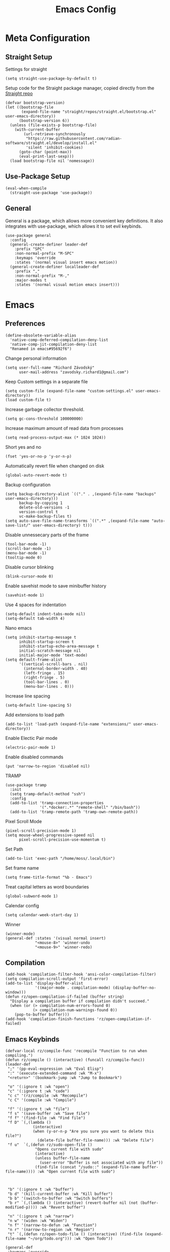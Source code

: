 #+title:Emacs Config
:OPTIONS:
#+PROPERTY: header-args :tangle init.el
#+STARTUP: overview
:END:
* Meta Configuration
** Straight Setup
Settings for straight
#+begin_src elisp
(setq straight-use-package-by-default t)
#+end_src
Setup code for the Straight package manager, copied directly from the [[https://github.com/radian-software/straight.el][Straight repo]]
#+begin_src elisp
(defvar bootstrap-version)
(let ((bootstrap-file
       (expand-file-name "straight/repos/straight.el/bootstrap.el" user-emacs-directory))
      (bootstrap-version 6))
  (unless (file-exists-p bootstrap-file)
    (with-current-buffer
        (url-retrieve-synchronously
         "https://raw.githubusercontent.com/radian-software/straight.el/develop/install.el"
         'silent 'inhibit-cookies)
      (goto-char (point-max))
      (eval-print-last-sexp)))
  (load bootstrap-file nil 'nomessage))
#+end_src

** Use-Package Setup
#+begin_src elisp
(eval-when-compile
  (straight-use-package 'use-package))
#+end_src
** General
General is a package, which allows more convenient key definitions. It also integrates with use-package, which allows it to set evil keybinds.
#+begin_src elisp
(use-package general
  :config
  (general-create-definer leader-def
    :prefix "SPC"
    :non-normal-prefix "M-SPC"
    :keymaps 'override
    :states '(normal visual insert emacs motion))
  (general-create-definer localleader-def
    :prefix ","
    :non-normal-prefix "M-,"
    :major-modes t
    :states '(normal visual motion emacs insert)))
#+end_src
* Emacs
** Preferences
#+begin_src elisp
(define-obsolete-variable-alias
  'native-comp-deferred-compilation-deny-list
  'native-comp-jit-compilation-deny-list
  "Renamed in emacs#95692f6")
#+end_src
Change personal information
#+begin_src elisp
(setq user-full-name "Richard Závodský"
      user-mail-address "zavodsky.richard1@gmail.com")
#+end_src
Keep Custom settings in a separate file
#+begin_src elisp
(setq custom-file (expand-file-name "custom-settings.el" user-emacs-directory))
(load custom-file t)
#+end_src
Increase garbage collector threshold.
#+begin_src elisp
(setq gc-cons-threshold 100000000)
#+end_src
Increase maximum amount of read data from processes
#+begin_src elisp
(setq read-process-output-max (* 1024 1024))
#+end_src
Short yes and no
#+begin_src elisp
(fset 'yes-or-no-p 'y-or-n-p)
#+end_src
Automatically revert file when changed on disk
#+begin_src elisp
(global-auto-revert-mode t)
#+end_src
Backup configuration
#+begin_src elisp
(setq backup-directory-alist `(("." . ,(expand-file-name "backups" user-emacs-directory)))
      backup-by-copying 1
      delete-old-versions -1
      version-control t
      vc-make-backup-files t)
(setq auto-save-file-name-transforms `((".*" ,(expand-file-name "auto-save-list/" user-emacs-directory) t)))
#+end_src
Disable unnessecary parts of the frame
#+begin_src elisp
(tool-bar-mode -1)
(scroll-bar-mode -1)
(menu-bar-mode -1)
(tooltip-mode 0)
#+end_src
Disable cursor blinking
#+begin_src elisp
(blink-cursor-mode 0)
#+end_src
Enable savehist mode to save minibuffer history
#+begin_src elisp
(savehist-mode 1)
#+end_src
Use 4 spaces for indentation
#+begin_src elisp
(setq-default indent-tabs-mode nil)
(setq-default tab-width 4)
#+end_src
Nano emacs
#+begin_src elisp
(setq inhibit-startup-message t
      inhibit-startup-screen t
      inhibit-startup-echo-area-message t
      initial-scratch-message nil
      initial-major-mode 'text-mode)
(setq default-frame-alist
      '((vertical-scroll-bars . nil)
        (internal-border-width . 40)
        (left-fringe . 15)
        (right-fringe . 5)
        (tool-bar-lines . 0)
        (menu-bar-lines . 0)))
#+end_src
Increase line spacing
#+begin_src elisp
(setq-default line-spacing 5)
#+end_src
Add extensions to load path
#+begin_src elisp
(add-to-list 'load-path (expand-file-name "extensions/" user-emacs-directory))
#+end_src
Enable Electic Pair mode
#+begin_src elisp
(electric-pair-mode 1)
#+end_src
Enable disabled commands
#+begin_src elisp
(put 'narrow-to-region 'disabled nil)
#+end_src
TRAMP
#+begin_src elisp
(use-package tramp
  :init
  (setq tramp-default-method "ssh")
  :config
  (add-to-list 'tramp-connection-properties
               '(".*docker:.*" "remote-shell" "/bin/bash"))
  (add-to-list 'tramp-remote-path 'tramp-own-remote-path))
#+end_src
Pixel Scroll Mode
#+begin_src elisp
(pixel-scroll-precision-mode 1)
(setq mouse-wheel-progressive-speed nil
      pixel-scroll-precision-use-momentum t)
#+end_src
Set Path
#+begin_src elisp
(add-to-list 'exec-path "/home/moss/.local/bin")
#+end_src
Set frame name
#+begin_src elisp
(setq frame-title-format "%b - Emacs")
#+end_src
Treat capital letters as word boundaries
#+begin_src elisp
(global-subword-mode 1)
#+end_src
Calendar config
#+begin_src elisp
(setq calendar-week-start-day 1)
#+end_src
Winner
#+begin_src elisp
(winner-mode)
(general-def :states '(visual normal insert)
             "<mouse-8>" 'winner-undo
             "<mouse-9>" 'winner-redo)
#+end_src
** Compilation
#+begin_src elisp
(add-hook 'compilation-filter-hook 'ansi-color-compilation-filter)
(setq compilation-scroll-output 'first-error)
(add-to-list 'display-buffer-alist
             '((major-mode . compilation-mode) (display-buffer-no-window)))
(defun rz/open-compilation-if-failed (buffer string)
  "Display a compilation buffer if compilation didn't succeed."
  (when (or (> compilation-num-errors-found 0)
            (> compilation-num-warnings-found 0))
    (pop-to-buffer buffer)))
(add-hook 'compilation-finish-functions 'rz/open-compilation-if-failed)
#+end_src
** Emacs Keybinds
#+begin_src elisp
(defvar-local rz/compile-func 'recompile "Function to run when compiling.")
(defun rz/compile () (interactive) (funcall rz/compile-func))
(leader-def
 ";" '(pp-eval-expression :wk "Eval Elisp")
 ":" '(execute-extended-command :wk "M-x")
 "<return>" '(bookmark-jump :wk "Jump to Bookmark")

 "o" '(:ignore t :wk "open")
 "c" '(:ignore t :wk "code")
 "c c" '(rz/compile :wk "Recompile")
 "c C" '(compile :wk "Compile")

 "f" '(:ignore t :wk "file")
 "f s" '(save-buffer :wk "Save file")
 "f f" '(find-file :wk "Find file")
 "f D" `(,(lambda ()
            (interactive)
            (when (y-or-n-p "Are you sure you want to delete this file?")
              (delete-file buffer-file-name))) :wk "Delete file")
 "f u"  `(,(defun rz/sudo-open-file ()
             "Opens current file with sudo"
             (interactive)
             (unless buffer-file-name
               (user-error "Buffer is not associated with any file"))
             (find-file (concat "/sudo::" (expand-file-name buffer-file-name)))) :wk "Open current file with sudo")



 "b" '(:ignore t :wk "buffer")
 "b d" '(kill-current-buffer :wk "Kill buffer")
 "b b" '(switch-to-buffer :wk "Switch buffers")
 "b r" `(,(lambda () (interactive) (revert-buffer nil (not (buffer-modified-p)))) :wk "Revert buffer")

 "n" '(:ignore t :wk "narrow")
 "n w" '(widen :wk "Widen")
 "n f" '(narrow-to-defun :wk "Function")
 "n r" '(narrow-to-region :wk "Region")
 "t" `(,(defun rz/open-todo-file () (interactive) (find-file (expand-file-name "~/org/todo.org"))) :wk "Open Todo"))

(general-def
 :keymaps 'override
 "ESC" 'keyboard-escape-quit)
(general-def
 :states '(normal visual insert)
 "C-=" 'text-scale-increase
 "C--" 'text-scale-decrease)
(general-def
 :states 'insert
 "C-<backspace>" (defun rz/greedy-delete ()
                  (interactive)
                  (let ((beg-of-whitespace (save-excursion
                                             (skip-chars-backward " \t" (point-at-bol))
                                             (point))))
                    (if (equal (point) beg-of-whitespace)
                        (call-interactively 'backward-kill-word)
                      (delete-region beg-of-whitespace (point))))))
#+end_src
* Dired
#+begin_src elisp
(use-package dired
  :straight nil
  :demand t
  :hook (dired-mode . dired-omit-mode)
  :config
  (setq dired-listing-switches "-halv --group-directories-first"
        dired-compress-directory-default-suffix ".zip"
        dired-compress-file-default-suffix ".zip"
        dired-dwim-target t
        dired-auto-revert-buffer 'dired-buffer-stale-p)
  (add-hook 'dired-mode-hook (defun rz/set-dired-keys ()
                                 (general-def
                                  :keymaps 'dired-mode-map
                                  :states 'normal
                                  "<mouse-2>" 'dired-mouse-find-file
                                  "<mouse-8>" 'dired-up-directory)))
  (with-eval-after-load 'dired-aux
    (add-to-list 'dired-compress-file-alist '("\\.zip\\'" . "zip %o %i"))))
#+end_src
* Elegance
#+begin_src elisp
(use-package elegance
  :straight nil
  :config
  (add-hook 'server-after-make-frame-hook 'elegance-refresh))
#+end_src
* Ligatures
#+begin_src elisp
(use-package ligature
  :config
  (ligature-set-ligatures 't '("www"))
  (ligature-set-ligatures 'prog-mode
                          '(;; == === ==== => =| =>>=>=|=>==>> ==< =/=//=// =~
                            ;; =:= =!=
                            ("=" (rx (+ (or ">" "<" "|" "/" "~" ":" "!" "="))))
                            ;; ;; ;;;
                            (";" (rx (+ ";")))
                            ;; && &&&
                            ("&" (rx (+ "&")))
                            ;; !! !!! !. !: !!. != !== !~
                            ("!" (rx (+ (or "=" "!" "\." ":" "~"))))
                            ;; ?? ??? ?:  ?=  ?.
                            ("?" (rx (or ":" "=" "\." (+ "?"))))
                            ;; %% %%%
                            ("%" (rx (+ "%")))
                            ;; |> ||> |||> ||||> |] |} || ||| |-> ||-||
                            ;; |->>-||-<<-| |- |== ||=||
                            ;; |==>>==<<==<=>==//==/=!==:===>
                            ("|" (rx (+ (or ">" "<" "|" "/" ":" "!" "}" "\]"
                                            "-" "=" ))))
                            ;; \\ \\\ \/
                            ("\\" (rx (or "/" (+ "\\"))))
                            ;; ++ +++ ++++ +>
                            ("+" (rx (or ">" (+ "+"))))
                            ;; :: ::: :::: :> :< := :// ::=
                            (":" ">\\|<\\|=\\|//\\|:=\\|:+\\|[A-Z]")
                            ;; // /// //// /\ /* /> /===:===!=//===>>==>==/
                            ("/" (rx (+ (or ">"  "<" "|" "/" "\\" "\*" ":" "!"
                                            "="))))
                            ;; .. ... .... .= .- .? ..= ..<
                            ("\." (rx (or "=" "-" "\?" "\.=" "\.<" (+ "\."))))
                            ;; -- --- ---- -~ -> ->> -| -|->-->>->--<<-|
                            ("-" (rx (+ (or ">" "<" "|" "~" "-"))))
                            ;; *> */ *)  ** *** ****
                            ("*" ">\\|/\\|)\\|*+\\|[a-z]")
                            ;; www wwww
                            ("w" (rx (+ "w")))
                            ;; <> <!-- <|> <: <~ <~> <~~ <+ <* <$ </  <+> <*>
                            ;; <$> </> <|  <||  <||| <|||| <- <-| <-<<-|-> <->>
                            ;; <<-> <= <=> <<==<<==>=|=>==/==//=!==:=>
                            ;; << <<< <<<<
                            ("<" (rx (+ (or "\+" "\*" "\$" "<" ">" ":" "~"  "!"
                                            "-"  "/" "|" "="))))
                            ;; >: >- >>- >--|-> >>-|-> >= >== >>== >=|=:=>>
                            ;; >> >>> >>>>
                            (">" (rx (+ (or ">" "<" "|" "/" ":" "=" "-"))))
                            ;; #: #= #! #( #? #[ #{ #_ #_( ## ### #####
                            ("#" (rx (or ":" "=" "!" "(" "\?" "\[" "{" "_(" "_"
                                         (+ "#"))))
                            ;; ~~ ~~~ ~=  ~-  ~@ ~> ~~>
                            ("~" (rx (or ">" "=" "-" "@" "~>" (+ "~"))))
                            ;; __ ___ ____ _|_ __|____|_
                            ("_" (rx (+ (or "_" "|"))))
                            ;; Fira code: 0xFF 0x12
                            ("0" (rx (and "x" (+ (in "A-F" "a-f" "0-9")))))
                            ;; Fira code:
                            "Fl"  "Tl"  "fi"  "fj"  "fl"  "ft"
                            ;; The few not covered by the regexps.
                            "{|"  "[|"  "]#"  "(*"  "}#"  "$>"  "^="))
  (global-ligature-mode 1))
#+end_src
* Indent Guides
#+begin_src elisp
(use-package highlight-indent-guides
  :hook (prog-mode . highlight-indent-guides-mode)
  :init
  (setq highlight-indent-guides-responsive 'top
        highlight-indent-guides-method 'character)
  :config
  (add-hook 'elegance-theme-change-hook 'highlight-indent-guides-auto-set-faces)
  (add-hook 'server-after-make-frame-hook 'highlight-indent-guides-auto-set-faces 90))
#+end_src
* Ripgrep
#+begin_src elisp
(use-package rg
  :general (leader-def
             "s" '(:ignore t :wk "search")
             "s s" '(rg-literal :wk "Literal")
             "s r" '(rg :wk "Regex")
             "s t" '(rz/rg-todo-project :wk "Find all todos")
             "s p" '(rz/rg-project :wk "Search in project"))
  :init
  (rg-define-search rz/rg-todo-project :query "TODO:" :files "*" :dir project)
  (rg-define-search rz/rg-project :files "*" :dir project))
#+end_src
* Hl-Todo
#+begin_src elisp
(use-package hl-todo
  :straight nil
  :hook (prog-mode . hl-todo-mode)
  :config
  (setq hl-todo-keyword-faces '(
                                ("TODO" warning bold)
                                ("NOTE" success bold))))
#+end_src
* Evil
#+begin_src elisp
(use-package evil
  :init
  (setq evil-want-fine-undo t
        evil-undo-system 'undo-fu
        evil-want-Y-yank-to-eol t
        evil-ex-substitute-global t
        evil-want-keybinding nil)
  (evil-mode 1)
  :general
  (leader-def
   "TAB" '(evil-switch-to-windows-last-buffer :wk ("Switch to other buffer"))
   "w" '(:ignore t :wk "window")
   "w d" '(evil-window-delete :wk "Close window")
   "w w" '(evil-window-next :wk "Next window")
   "w v" '(evil-window-vsplit :wk "VSplit window")
   "w s" '(evil-window-split :wk "HSplit window")))
#+end_src
** Evil Nerd Commenter
#+begin_src elisp
(use-package evil-nerd-commenter
  :general (:states '(normal visual)
   "g c" '(evilnc-comment-operator :wk "Comment/Uncomment")))
#+end_src
** Evil Collection
#+begin_src elisp
(use-package evil-collection
  :after evil
  :config
  (evil-collection-init)
  :general
  (:keymaps 'evil-collection-unimpaired-mode-map
   :states '(normal visual)
   "] e" nil
   "[ e" nil))
#+end_src
** Evil Surround
#+begin_src elisp
(use-package evil-surround
  :after evil
  :hook
  (magit-mode . (lambda () (evil-surround-mode -1)))
  :demand t
  :general
  (:states 'visual
   :keymaps 'evil-surround-mode-map
   "s" 'evil-surround-region
   "S" 'evil-Surround-region)
  :config
  (global-evil-surround-mode 1))
#+end_src
** Evil Numbers
Allows you to increment or decrement numbers at point
#+begin_src elisp
(use-package evil-numbers
  :after evil
  :general
  (:states '(normal visual)
   "g=" '(evil-numbers/inc-at-pt :wk "Increment number")
   "g-" '(evil-numbers/dec-at-pt :wk "Decrement number")))
#+end_src
* Undo Fu
A wrapper around emacs' undo system with redo.
#+begin_src elisp
(use-package undo-fu)
#+end_src
* Vertico
#+begin_src elisp
  (use-package vertico
    :straight (vertico :files (:defaults "extensions/*.el"))
    :init
    (vertico-mode 1)
    (setq completion-styles '(substring basic)
          vertico-count 7
          vertico-cycle t)
    :general
    (:keymaps 'vertico-map
      "C-j" 'vertico-next
      "C-k" 'vertico-previous))
#+end_src
** Orderless
#+begin_src elisp
(use-package orderless
  :config
  (setq completion-styles '(orderless basic)))
#+end_src
** Vertico Directory
#+begin_src elisp
(use-package vertico-directory
  :after vertico
  :straight nil
  :general
  (:keymaps 'vertico-map
            "RET" 'vertico-directory-enter
            "DEL" 'vertico-directory-delete-char))

#+end_src
** Mini Frame
#+begin_src elisp :tangle no
(use-package mini-frame
  :config
  (defun rz/mini-frame-refresh-colors ()
    (setq mini-frame-show-parameters `((top . 1.0)
                                       (left . 0.5)
                                       (width . 1.0)
                                       (height . 10)
                                       (left-fringe . 12)
                                       (right-fringe . 12)
                                       (child-frame-border-width . 0)
                                       (internal-border-width . 0)
                                       (foreground-color . ,eleface-foreground-color)
                                       (background-color . ,eleface-subtle-color)))
    (set-face 'vertico-current 'eleface-default))
  (rz/mini-frame-refresh-colors)
  (add-hook 'elegance-theme-change-hook 'rz/mini-frame-refresh-colors)
  (setq mini-frame-ignore-commands '("edebug-eval-expression"
                                     debugger-eval-expresson
                                     pp-eval-expression
                                     evil-ex debugger-eval-expression)
        mini-frame-resize 'grow-only)
  (mini-frame-mode 1))
#+end_src
* All The Icons
#+begin_src elisp
(use-package all-the-icons)
(use-package all-the-icons-dired
  :hook (dired-mode . all-the-icons-dired-mode))
#+end_src
* Doom Modeline
#+begin_src elisp
(use-package doom-modeline
  :init
  (setq doom-modeline-modal nil
        doom-modeline-major-mode-icon nil
        doom-modeline-buffer-encoding 'nondefault)
  :config
  (doom-modeline-mode 1))
#+end_src
* Which Key
#+begin_src elisp
(use-package which-key
  :init (which-key-mode 1))
#+end_src
* Helpful
#+begin_src elisp
(use-package helpful
  :general
  (leader-def
  "h" '(:ignore t :wk "help")
  "h k" '(helpful-key :wk "Describe key")
  "h f" '(helpful-callable :wk "Describe function")
  "h F" '(helpful-command :wk "Describe command")
  "h v" '(helpful-variable :wk "Describe variable"))
  (:keymaps 'helpful-mode-map
   :states 'normal
   "q" 'quit-window))
#+end_src
* Org
#+begin_src elisp
(defun rz/org-agenda-init ()
  (setq org-agenda-window-setup 'current-window
        org-agenda-files '("todo.org")
        org-agenda-start-on-weekday nil
        org-agenda-todo-ignore-scheduled 'all)

  (with-eval-after-load 'org-agenda
    (setq org-agenda-sorting-strategy (cons '(todo priority-down deadline-up) org-agenda-sorting-strategy))))

(defun rz/archive-on-done ()
  (when (and (equal org-state "DONE")
             (equal buffer-file-name (expand-file-name "~/org/todo.org"))
             (y-or-n-p "Do you want to archive this item?"))
    (org-archive-subtree)))

(use-package org
  :mode ("\\.org\\'" . org-mode)
  :hook ((org-mode . visual-line-mode)
         (org-mode . rz/org-center-title)
         (org-mode . rz/org-hide-properties)
         (org-after-todo-state-change . rz/archive-on-done))
  :general
  (leader-def
    "C" '(org-capture :wk "Org Capture")
    "a" '((lambda (&optional arg) (interactive "P")(org-agenda arg "n"))  :wk "Agenda"))
  (:keymaps 'org-mode-map
   :states '(normal insert)
   "TAB" 'org-cycle
   "M-<return>" 'org-meta-return)
  (leader-def
   :keymaps 'org-mode-map
   "n s" '(org-narrow-to-subtree :wk "Subtree"))
  (localleader-def
    :keymaps 'org-mode-map
    "d" '(org-deadline :wk "Deadline")
    "s" '(org-schedule :wk "Scheduled"))
  :config
  (defun rz/org-get-school-todo ()
    (interactive)
    (goto-char (point-min))
    (let* ((subjects '("SOJ Strojovo Orientované Jazyky"
                       "MatA1 Matematická Analýza 1"
                       "IV Internet Vecí"
                       "ANJ Anglický Jazyk Bc. 1"
                       "LogSys Logické Systémy"
                       "CisP Číslicové Počítače"
                       "SI Softvérové Inžinerstvo"
                       "TechP Techniky Programovania 2"
                       "MAS Modelovanie a Simulácia"))
           (selected (completing-read "Subject: " subjects nil t))
           (headline (car (split-string selected))))
      (re-search-forward (rx bol "** " (literal headline)))))
  (setq org-startup-indented t
        org-src-preserve-indentation t
        org-hidden-keywords '(title)
        org-hide-emphasis-markers t
        org-M-RET-may-split-line nil
        org-edit-src-content-indentation 0
        org-duration-format 'h:mm
        org-startup-folded 'showall
        org-startup-with-latex-preview t
        org-clock-mode-line-total 'today
        org-archive-location ".archive/%s::datetree/"
        org-capture-templates '(("s" "School" entry (file+function "~/org/todo.org" rz/org-get-school-todo) "* TODO %?")
                                ("w" "Work" entry (file+headline "~/org/todo.org" "Work") "* TODO %?")))
  (with-eval-after-load 'ol
    (setq org-link-frame-setup (cons '(file . find-file) org-link-frame-setup)))
  (plist-put org-format-latex-options :scale 2.2)
  (rz/org-agenda-init))

(use-package org-dwim
  :after org
  :straight nil
  :demand t
  :config
  (general-define-key
    :keymaps 'org-mode-map
    :states 'normal
    "RET" 'rz/org-dwim-at-point))

(use-package evil-org
  :straight (:host github :repo "Somelauw/evil-org-mode")
  :after org
  :hook (org-mode . evil-org-mode))
(use-package evil-org-agenda
  :straight nil
  :after org-agenda
  :demand t
  :config
  (evil-org-agenda-set-keys))

#+end_src
** Org Tempo
#+begin_src elisp
(use-package org-tempo
  :straight nil
  :after org)
#+end_src
** Org Superstar
#+begin_src elisp
(use-package org-superstar
  :after org
  :hook (org-mode . org-superstar-mode))
#+end_src
** Org Title
#+begin_src elisp
(use-package org-title
  :after org
  :straight nil)
#+end_src
** Org Roam
#+begin_src elisp
(use-package org-roam
  :general
  (leader-def
    "r" '(:ignore t :wk "roam")
    "r r" '(org-roam-node-find :wk "Find Note")
    "r i" '(org-roam-node-insert :wk "Insert Link")
    "r n" '(org-roam-capture :wk "Create Note"))
  (localleader-def
    :keymaps 'org-mode-map
    "r" '(org-roam-node-insert :wk "Insert Roam Link")
    "t" '(org-roam-tag-add :wk "Add tag"))
  :custom
  (org-roam-directory (file-truename (concat org-directory "/roam")))
  (org-roam-node-display-template (concat "${title:*} " (propertize "${tags: 25}" 'face 'org-tag)))
  (org-roam-capture-templates '(("d" "default" plain "%?"
                                 :target (file+head "%<%Y%m%d%H%M%S>-${slug}.org" "#+title:${title}\n")
                                 :unnarrowed t)))
  (org-roam-db-node-include-function (lambda () (not (member "fc" (org-get-tags)))))
  :config
  (org-roam-db-autosync-mode)
  (add-to-list 'display-buffer-alist
               '("\\*org-roam\\*"
                 (display-buffer-in-side-window)
                 (side . right)
                 (slot . 0)
                 (window-width . 0.33)
                 (window-parameters . ((no-other-window . t)
                                       (no-delete-other-windows . t))))))
(use-package org-roam-ui
  :after org-roam)
#+end_src
** Org Fc
#+begin_src elisp
(use-package org-fc
  :straight (org-fc :files (:defaults "awk" "demo.org"))
  :custom (org-fc-directories (list (concat org-directory "/")))
  :general
  (localleader-def
    :keymaps 'org-mode-map
    "f" '(:ignore t :wk "flashcard")
    "f d" '(org-fc-type-double-init :wk "New Double")
    "f c" '(org-fc-type-cloze-init :wk "New Cloze")
    "f n" '(org-fc-type-normal-init :wk "New Normal"))
  :demand t
  :config
  (general-define-key
    :definer 'minor-mode
    :keymaps 'org-fc-review-flip-mode
    :states '(normal insert emacs)
    "RET" 'org-fc-review-flip
    "n" 'org-fc-review-flip
    "s" 'org-fc-review-suspend-card
    "q" 'org-fc-review-quit)
  (general-define-key
    :definer 'minor-mode
    :keymaps 'org-fc-review-rate-mode
    :states '(normal insert emacs)
    "a" 'org-fc-review-rate-again
    "h" 'org-fc-review-rate-hard
    "g" 'org-fc-review-rate-good
    "e" 'org-fc-review-rate-easy
    "s" 'org-fc-review-suspend-card
    "q" 'org-fc-review-quit))
#+end_src
* Vterm
#+begin_src elisp
(use-package multi-vterm
  :general
  (leader-def "o t" '(multi-vterm-dedicated-toggle :wk "Toggle terminal"))
  (:keymaps 'vterm-mode-map
   :states 'insert
   "C-<right>" 'multi-vterm-next
   "C-<left>" 'multi-vterm-prev
   "C-d" 'vterm--self-insert)
  :config
  (evil-set-initial-state 'vterm-mode 'insert)
  (setq multi-vterm-dedicated-window-height-percent 30)
  (use-package vterm))

#+end_src
* Flycheck
#+begin_src elisp
(use-package flycheck
  :demand t
  :config
  (global-flycheck-mode)
  :general
  (leader-def
   "c x" '(flycheck-list-errors :wk "Show error list"))
  (:states '(normal visual)
   "] e" '(flycheck-next-error :wk "Go to next error")
   "[ e" '(flycheck-previous-error :wk "Go to previous error"))
  (:keymaps 'flycheck-error-list-mode-map
   :states 'normal
   "q" 'quit-window))
#+end_src
* Company
Code completion framework. I don't really like automatic code completion, so I'll just disable it and bind it to a key instead.
#+begin_src elisp
(use-package company
  :general (:states 'insert
  "C-<tab>" 'company-complete)
  :init
  (setq company-idle-delay nil)
  (global-company-mode))
#+end_src
* Docker TRAMP
#+begin_src elisp
(use-package docker-tramp)
#+end_src
* Tree Sitter
#+begin_src elisp
(use-package tree-sitter
  :config
  (global-tree-sitter-mode)
  (add-hook 'tree-sitter-after-on-hook 'tree-sitter-hl-mode))
(use-package tree-sitter-langs
  :after tree-sitter
  :demand t)
(use-package evil-textobj-tree-sitter
  :after (tree-sitter evil)
  :demand t
  :general
  (:keymaps 'evil-outer-text-objects-map
   "f" (evil-textobj-tree-sitter-get-textobj "function.outer")
   "a" (evil-textobj-tree-sitter-get-textobj ("conditional.outer" "loop.outer"))
   )
  (:keymaps 'evil-inner-text-objects-map
   "f" (evil-textobj-tree-sitter-get-textobj "function.inner")
   "a" (evil-textobj-tree-sitter-get-textobj ("conditional.inner" "loop.inner")))
  (:states '(normal visual)
   "[f" (lambda () (interactive) (evil-textobj-tree-sitter-goto-textobj "function.outer" t))
   "]f" (lambda () (interactive) (evil-textobj-tree-sitter-goto-textobj "function.outer")))
)
#+end_src
* Parinfer
#+begin_src elisp
(use-package parinfer-rust-mode
  :hook ((emacs-lisp-mode . parinfer-rust-mode)
         (fennel-mode . parinfer-rust-mode)
         (parinfer-rust-mode . (lambda () (electric-pair-local-mode -1))))
  :config
  (setq parinfer-rust-troublesome-modes (delete 'electric-pair-mode parinfer-rust-troublesome-modes)))
#+end_src
* LSP
#+begin_src elisp
(use-package lsp-mode
  :hook ((lsp-mode . lsp-enable-which-key-integration)
         (lsp-mode . (lambda () (setq-local evil-lookup-func 'lsp-describe-thing-at-point))))
  :commands (lsp lsp-deferred)
  :general (leader-def
    "c a" '(lsp-execute-code-action :wk "Code Action")
    "c l" '(:keymap lsp-command-map :wk "lsp"))
    (:states 'insert
     :keymaps 'lsp-mode-map
     "M-j" 'lsp-signature-next
     "M-k" 'lsp-signature-previous)
  :config
  (setq lsp-headerline-breadcrumb-enable nil
        lsp-signature-doc-lines 1
        lsp-lens-enable nil))

(use-package lsp-ui
  :config
  (setq lsp-diagnostics-attributes '()
        lsp-ui-doc-enable nil))
#+end_src
* Languages
** CMake
#+begin_src elisp
(use-package cmake-mode
  :mode "CMakeLists\\.txt\\'")
#+end_src
** Lua
#+begin_src elisp
(use-package lua-mode
  :mode "\\.lua\\'"
  :interpreter "lua"
  :hook (lua-mode . lsp-deferred)
  :init
  (setq lsp-clients-lua-language-server-bin "/usr/bin/lua-language-server"))
#+end_src
** Python
#+begin_src elisp
(use-package python
  :hook (python-mode . lsp-deferred)
  :straight nil
  :mode ("\\.py\\'" . python-mode)
  :interpreter ("python" . python-mode))
#+end_src
Pyright
#+begin_src elisp
(use-package lsp-pyright
  :after python
  :config
  (lsp-register-client
   (make-lsp-client :new-connection (lsp-tramp-connection '("pyright-langserver" "--stdio"))
                    :multi-root lsp-pyright-multi-root
                    :initialized-fn (lambda (workspace)
                                      (with-lsp-workspace workspace
                                                          (lsp--set-configuration
                                                           (make-hash-table :test 'equal))))
                    :major-modes '(python-mode)
                    :remote? t
                    :notification-handlers (lsp-ht ("pyright/beginProgress" 'lsp-pyright--begin-progress-callback)
                                                   ("pyright/reportProgress" 'lsp-pyright--report-progress-callback)
                                                   ("pyright/endProgress" 'lsp-pyright--end-progress-callback))
                    :server-id 'pyright-remote)))
#+end_src
Pyvenv
#+begin_src elisp
(use-package pyvenv
  :commands (pyvenv-activate pyvenv-workon))
#+end_src
Cython
#+begin_src elisp
(use-package cython-mode
  :mode "\\.pyx\\'")
#+end_src
** C/C++
#+begin_src elisp
(setq c-basic-offset 4)
(add-hook 'c-mode-hook 'lsp-deferred)
(add-hook 'c++-mode-hook 'lsp-deferred)
#+end_src
** Rust
#+begin_src elisp
(use-package rust-mode
  :mode "\\.rs\\'"
  :hook (rust-mode . lsp-deferred))
#+end_src
** YAML
#+begin_src elisp
(use-package yaml-mode
  :mode "\\.ya?ml\\'")
#+end_src
** Javascript
#+begin_src elisp
(use-package js
  :mode ("\\.js\\'" . js-mode)
  :hook (js-mode . lsp-deferred))
#+end_src
** Typescript
#+begin_src elisp
(use-package typescript-mode
  :mode "\\.tsx?\\'"
  :hook (typescript-mode . lsp-deferred))
#+end_src
** Web
#+begin_src elisp
(use-package web-mode
  :mode "\\.vue\\'"
  :mode "\\.html?\\'"
  :hook (web-mode . lsp-deferred)
  :config
  (add-hook 'web-mode-hook (defun vue-settings ()
                (when (string-suffix-p ".vue" buffer-file-name)
                  (setq-local web-mode-style-padding 0
                              web-mode-script-padding 0)))))
#+end_src
*** Emmet
#+begin_src elisp
(use-package emmet-mode
  :hook web-mode
  :general
  (:keymaps 'emmet-mode-keymap
   "TAB" 'emmet-expand-line))
#+end_src
** Haskell
#+begin_src elisp
(use-package haskell-mode
  :mode "\\.hs\\'"
  :hook (haskell-mode . lsp-deferred)
        (haskell-mode . interactive-haskell-mode)
  :config
  (setq haskell-interactive-popup-errors nil))

(use-package lsp-haskell
  :after (haskell-mode lsp))
#+end_src
** Clojure
#+begin_src elisp
(use-package clojure-mode
  :mode "\\.cljs?\\'"
  :hook (clojure-mode . lsp-deferred)
        (clojurescript-mode . lsp-deferred))
(use-package cider
  :after clojure-mode)
#+end_src
** GLSL
#+begin_src elisp
(use-package glsl-mode
  :mode "\\.\\(?:vert\\|frag\\|glsl\\|geom\\)\\'")
#+end_src
** Kotlin
#+begin_src elisp
(use-package kotlin-mode
  :mode "\\.kt\\'")
#+end_src
** SonicPi
#+begin_src elisp
(use-package sonic-pi
  :mode ("\\.spi\\'" . sonic-pi-mode)
  :init
  (setq sonic-pi-path "/usr/lib/sonic-pi/"
        sonic-pi-server-bin "server/bin/sonic-pi-server.rb")
  :general
  (:keymaps 'sonic-pi-mode-map
            "C-c C-s" (defun rz/sonic-pi-stop-live-loop ()
                        (interactive)
                        (save-excursion
                          (re-search-backward "live_loop \\(:[^, ]+\\)")
                          (sonic-pi-osc-send-command-with-arg4 "save-and-run-buffer" "sonicpi-emacs" (buffer-name)
                                                               (format "live_loop %s do stop end" (match-string 1))
                                                               (buffer-name))
                          (hlt-highlight-region (match-beginning 1) (match-end 1) 'eval-sonic-pi-flash)
                          (run-at-time flash-time nil 'hlt-unhighlight-region)))))
#+end_src
** Nim
#+begin_src elisp
(use-package nim-mode
  :mode "\\.nim\\(?:s|ble|\\.cfg\\)?\\'"
  :hook (nim-mode . lsp-deferred)
  :init
  (add-to-list 'exec-path "/home/moss/.nimble/bin"))
#+end_src
** Zig
#+begin_src elisp
(use-package zig-mode
  :mode "\\.zig\\'"
  :hook (zig-mode . lsp-deferred)
  :init
  (setq zig-format-on-save nil))
#+end_src
** Dockerfile
#+begin_src elisp
(use-package dockerfile-mode
  :mode "Dockerfile\\'")
#+end_src
** MCFunction
#+begin_src elisp
(use-package mcf-mode
  :straight nil
  :mode "\\.mcfunction\\'")
#+end_src
** Go
#+begin_src elisp
(use-package go-mode
  :mode "\\.go\\'")
#+end_src
** Fennel
#+begin_src elisp
(use-package fennel-mode
  :mode "\\.fnl\\'")
#+end_src
* Projectile
#+begin_src elisp
(use-package projectile
  :general (leader-def
   "p" '(:keymap projectile-command-map :wk "project"))
  :config
  (setq projectile-switch-project-action 'projectile-find-file)
  (projectile-mode))
#+end_src
* Perspective
#+begin_src elisp
(use-package perspective
  :general
  (leader-def
    "W" '(:ignore t :wk "workspaces")
    "W s" '(persp-switch :wk "Switch workspace")
    "W w" '(persp-switch :wk "Switch workspace")
    "W k" '(persp-remove-buffer :wk "Remove buffer from workspace")
    "W d" '(persp-kill :wk "Delete workspace")
    "W r" '(persp-rename :wk "Rename workspace")
    "W b" '(persp-switch-to-buffer :wk "Switch to buffer in another workspace")

    "b B" '(persp-switch-to-buffer :wk "Switch to buffer in another workspace")
    "b b" '(persp-switch-to-buffer* :wk "Switch buffers")
    "<backtab>" '(persp-switch-last :wk "Switch to previous workspace"))
  :init
  (setq persp-suppress-no-prefix-key-warning t
        persp-state-default-file (expand-file-name "persp-save" user-emacs-directory)
        persp-modestring-short t
        persp-purge-initial-persp-on-save t)
  (persp-mode 1))
#+end_src
* Persp Projectile
#+begin_src elisp
(use-package persp-projectile
  :after (perspective projectile)
  :demand t
  :config
  (defun rz/projectile-find-file ()
    (interactive)
    (if (projectile-project-p)
          (call-interactively 'projectile-find-file)
        (call-interactively 'projectile-persp-switch-project)))
  :general
  (:keymaps 'projectile-command-map
   "p" '(projectile-persp-switch-project :wk "Switch project"))
  (leader-def "SPC" '(rz/projectile-find-file :wk "Find in project")))
#+end_src
* Magit
#+begin_src elisp
(use-package magit
  :general (leader-def
    "g" '(magit-status :wk "Magit"))
  :config
  (setq magit-display-buffer-function 'magit-display-buffer-fullframe-status-v1))
#+end_src
* Yasnippet
#+begin_src elisp
(use-package yasnippet
  :init
  (yas-global-mode 1))
#+end_src
** Snippets
#+begin_src elisp
(use-package yasnippet-snippets
  :after yasnippet)
#+end_src
* Future Ideas
- Org Capture
- Org Publish
* Emacs Variables
;; Local Variables:
;; eval: (add-hook 'after-save-hook 'org-babel-tangle nil t)
;; End:
